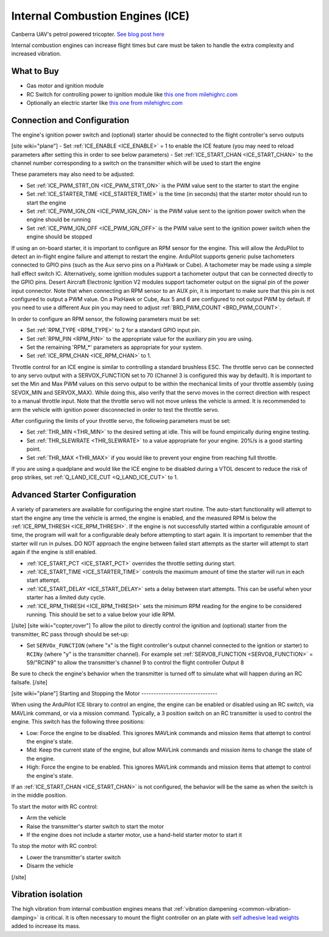 .. _common-ice:

=================================
Internal Combustion Engines (ICE)
=================================

..  youtube:: RjjF_S69Ywk
    :width: 100%

Canberra UAV's petrol powered tricopter.  `See blog post here <https://discuss.ardupilot.org/t/petrol-boosted-tricopter/17823>`__

Internal combustion engines can increase flight times but care must be taken to handle the extra complexity and increased vibration.

What to Buy
-----------

- Gas motor and ignition module
- RC Switch for controlling power to ignition module like `this one from milehighrc.com <http://milehighrc.com/switch.html>`__
- Optionally an electric starter like `this one from milehighrc.com <http://milehighrc.com/EME_E_Start.html>`__

Connection and Configuration
----------------------------


The engine's ignition power switch and (optional) starter should be connected to the flight controller's servo outputs

[site wiki="plane"]
- Set :ref:`ICE_ENABLE <ICE_ENABLE>` = 1 to enable the ICE feature (you may need to reload parameters after setting this in order to see below parameters)
- Set :ref:`ICE_START_CHAN <ICE_START_CHAN>` to the channel number corresponding to a switch on the transmitter which will be used to start the engine

These parameters may also need to be adjusted:

- Set :ref:`ICE_PWM_STRT_ON <ICE_PWM_STRT_ON>` is the PWM value sent to the starter to start the engine
- Set :ref:`ICE_STARTER_TIME <ICE_STARTER_TIME>` is the time (in seconds) that the starter motor should run to start the engine
- Set :ref:`ICE_PWM_IGN_ON <ICE_PWM_IGN_ON>` is the PWM value sent to the ignition power switch when the engine should be running
- Set :ref:`ICE_PWM_IGN_OFF <ICE_PWM_IGN_OFF>` is the PWM value sent to the ignition power switch when the engine should be stopped

If using an on-board starter, it is important to configure an RPM sensor for the engine. This will allow the ArduPilot to detect an in-flight engine failure and attempt to restart the engine. ArduPilot supports generic pulse tachometers connected to GPIO pins (such as the Aux servo pins on a PixHawk or Cube). A tachometer may be made using a simple hall effect switch IC. Alternatively, some ignition modules support a tachometer output that can be connected directly to the GPIO pins. Desert Aircraft Electronic Ignition V2 modules support tachometer output on the signal pin of the power input connector. Note that when connecting an RPM sensor to an AUX pin, it is important to make sure that this pin is not configured to output a PWM value. On a PixHawk or Cube, Aux 5 and 6 are configured to not output PWM by default. If you need to use a different Aux pin you may need to adjust :ref:`BRD_PWM_COUNT <BRD_PWM_COUNT>`.

In order to configure an RPM sensor, the following parameters must be set:

- Set :ref:`RPM_TYPE <RPM_TYPE>` to 2 for a standard GPIO input pin. 
- Set :ref:`RPM_PIN <RPM_PIN>` to the appropriate value for the auxiliary pin you are using.
- Set the remaining 'RPM_*' parameters as appropriate for your system.
- Set :ref:`ICE_RPM_CHAN <ICE_RPM_CHAN>` to 1.

Throttle control for an ICE engine is similar to controlling a standard brushless ESC. The throttle servo can be connected to any servo output with a SERVOX_FUNCTION set to 70 (Channel 3 is configured this way by default). It is important to set the Min and Max PWM values on this servo output to be within the mechanical limits of your throttle assembly (using SEVOX_MIN and SERVOX_MAX). While doing this, also verify that the servo moves in the correct direction with respect to a manual throttle input. Note that the throttle servo will not move unless the vehicle is armed. It is recommended to arm the vehicle with ignition power disconnected in order to test the throttle servo.

After configuring the limits of your throttle servo, the following parameters must be set:

- Set :ref:`THR_MIN <THR_MIN>` to the desired setting at idle. This will be found empirically during engine testing.
- Set :ref:`THR_SLEWRATE <THR_SLEWRATE>` to a value appropriate for your engine. 20%/s is a good starting point.
- Set :ref:`THR_MAX <THR_MAX>` if you would like to prevent your engine from reaching full throttle.

If you are using a quadplane and would like the ICE engine to be disabled during a VTOL descent to reduce the risk of prop strikes, set :ref:`Q_LAND_ICE_CUT <Q_LAND_ICE_CUT>` to 1.

Advanced Starter Configuration
------------------------------
A variety of parameters are available for configuring the engine start routine. The auto-start functionality will attempt to start the engine any time the vehicle is armed, the engine is enabled, and the measured RPM is below the :ref:`ICE_RPM_THRESH <ICE_RPM_THRESH>`. If the engine is not successfully started within a configurable amount of time, the program will wait for a configurable dealy before attempting to start again. It is important to remember that the starter will run in pulses. DO NOT approach the engine between failed start attempts as the starter will attempt to start again if the engine is still enabled.

- :ref:`ICE_START_PCT <ICE_START_PCT>` overrides the throttle setting during start. 
- :ref:`ICE_START_TIME <ICE_STARTER_TIME>` controls the maximum amount of time the starter will run in each start attempt.
- :ref:`ICE_START_DELAY <ICE_START_DELAY>` sets a delay between start attempts. This can be useful when your starter has a limited duty cycle.
- :ref:`ICE_RPM_THRESH <ICE_RPM_THRESH>` sets the minimum RPM reading for the engine to be considered running. This should be set to a value below your idle RPM.


[/site]
[site wiki="copter,rover"]
To allow the pilot to directly control the ignition and (optional) starter from the transmitter, RC pass through should be set-up:

- Set ``SERVOx_FUNCTION`` (where "x" is the flight controller's output channel connected to the ignition or starter) to ``RCINy`` (where "y" is the transmitter channel).  For example set :ref:`SERVO8_FUNCTION <SERVO8_FUNCTION>` = 59/"RCIN9" to allow the transmitter's channel 9 to control the flight controller Output 8

Be sure to check the engine's behavior when the transmitter is turned off to simulate what will happen during an RC failsafe.
[/site]

[site wiki="plane"]
Starting and Stopping the Motor
-------------------------------

When using the ArduPilot ICE library to control an engine, the engine can be enabled or disabled using an RC switch, via MAVLink command, or via a mission command. Typically, a 3 position switch on an RC transmitter is used to control the engine. This switch has the following three positions:

- Low: Force the engine to be disabled. This ignores MAVLink commands and mission items that attempt to control the engine's state.
- Mid: Keep the current state of the engine, but allow MAVLink commands and mission items to change the state of the engine.
- High: Force the engine to be enabled. This ignores MAVLink commands and mission items that attempt to control the engine's state.

If an :ref:`ICE_START_CHAN <ICE_START_CHAN>` is not configured, the behavior will be the same as when the switch is in the middle position.

To start the motor with RC control:

- Arm the vehicle
- Raise the transmitter's starter switch to start the motor
- If the engine does not include a starter motor, use a hand-held starter motor to start it

To stop the motor with RC control:

- Lower the transmitter's starter switch
- Disarm the vehicle

[/site]

Vibration isolation
-------------------

The high vibration from internal combustion engines means that :ref:`vibration dampening <common-vibration-damping>` is critical.  It is often necessary to mount the flight controller on an plate with `self adhesive lead weights <https://www.amazon.com/Great-Planes-Segmented-Weights-6-Ounce/dp/B0015KLJE0>`__ added to increase its mass.

